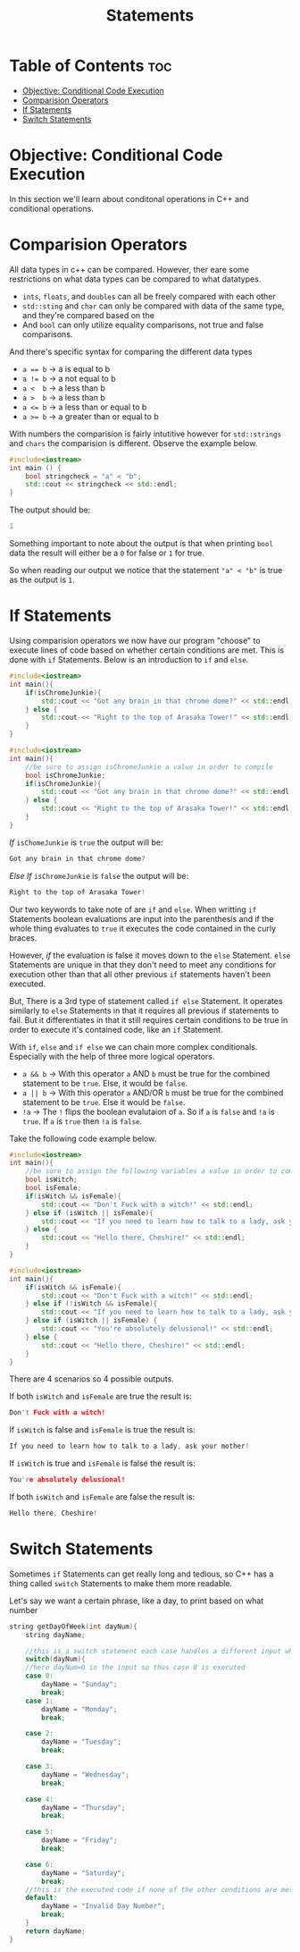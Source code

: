 #+title: Statements

* Table of Contents :toc:
- [[#objective-conditional-code-execution][Objective: Conditional Code Execution]]
- [[#comparision-operators][Comparision Operators]]
- [[#if-statements][If Statements]]
- [[#switch-statements][Switch Statements]]

* Objective: Conditional Code Execution
In this section we'll learn about conditonal operations in C++ and conditional operations.
* Comparision Operators
All data types in c++ can be compared. However, ther eare some restrictions on what data types can be compared to what datatypes.
- ~ints~, ~floats~, and ~doubles~ can all be freely compared with each other
- ~std::sting~ and ~char~ can only be compared with data of the same type, and they're compared based on the
- And ~bool~ can only utilize equality comparisons, not true and false comparisons.
And there's specific syntax for comparing the different data types
- ~a == b~ -> a is equal to b
- ~a != b~ -> a not equal to b
- ~a <  b~ -> a less than b
- ~a >  b~ -> a less than b
- ~a <= b~ -> a less than or equal to b
- ~a >= b~ -> a greater than or equal to b
With numbers the comparision is fairly intutitive however for ~std::strings~ and ~chars~ the comparision is different. Observe the example below.
#+NAME: String Bool
 #+begin_src cpp :exports both :noweb strip-export :results code :tangle stringcheck.cpp
#include<iostream>
int main () {
    bool stringcheck = "a" < "b";
    std::cout << stringcheck << std::endl;
}
 #+end_src
The output should be:
 #+RESULTS:
 #+begin_src cpp
 1
 #+end_src
 Something important to note about the output is that when printing ~bool~ data the result will either be a ~0~ for false or ~1~ for true.

 So when reading our output we notice that the statement ~"a" < "b"~ is true as the output is ~1~.
* If Statements
Using comparision operators we now have our program "choose" to execute lines of code based on whether certain conditions are met. This is done with ~if~ Statements. Below is an introduction to ~if~ and ~else~.
#+NAME: IfStatement
#+begin_src cpp :export both :noweb strip-export :results code
#include<iostream>
int main(){
    if(isChromeJunkie){
        std::cout << "Got any brain in that chrome dome?" << std::endl;
    } else {
        std::cout << "Right to the top of Arasaka Tower!" << std::endl;
    }
}
#+end_src
#+NAME: IfStatement EX 1
#+begin_src cpp :export none :noweb strip-export :tangle ifelsestatement.cpp
#include<iostream>
int main(){
    //be sure to assign isChromeJunkie a value in order to compile
    bool isChromeJunkie;
    if(isChromeJunkie){
        std::cout << "Got any brain in that chrome dome?" << std::endl;
    } else {
        std::cout << "Right to the top of Arasaka Tower!" << std::endl;
    }
}
#+end_src
/If/ ~isChomeJunkie~ is ~true~ the output will be:
#+CALL: IfStatement[:var isChromeJunkie=1]()
#+RESULTS:
#+begin_src cpp
Got any brain in that chrome dome?
#+end_src
/Else If/ ~isChromeJunkie~ is ~false~ the output will be:
#+CALL: IfStatement[:var isChromeJunkie=0]()
#+RESULTS:
#+begin_src cpp
Right to the top of Arasaka Tower!
#+end_src
Our two keywords to take note of are ~if~ and ~else~. When writting ~if~ Statements boolean evaluations are input into the parenthesis and if the whole thing evaluates to ~true~ it executes the code contained in the curly braces.

However, /if/ the evaluation is false it moves down to the ~else~ Statement. ~else~ Statements are unique in that they don't need to meet any conditions for execution other than that all other previous ~if~ statements haven't been executed.

But, There is a 3rd type of statement called ~if else~ Statement. It operates similarly to ~else~ Statements in that it requires all previous if statements to fail. But it differentiates in that it still requires certain conditions to be true in order to execute it's contained code, like an ~if~ Statement.

With ~if~, ~else~ and ~if else~ we can chain more complex conditionals. Especially with the help of three more logical operators.
- ~a && b~ -> With this operator ~a~ AND ~b~ must be true for the combined statement to be ~true~. Else, it would be ~false~.
- ~a || b~ -> With this operator ~a~ AND/OR ~b~ must be true for the combined statement to be ~true~. Else it would be ~false~.
- ~!a~     -> The ~!~ flips the boolean evalutaion of ~a~. So if ~a~ is ~false~ and ~!a~ is ~true~. If ~a~ is ~true~ then ~!a~ is ~false~.
Take the following code example below.
#+NAME: IfStatement EX 2
#+begin_src cpp :export none :noweb strip-export :tangle complexifstatement.cpp
#include<iostream>
int main(){
    //be sure to assign the following variables a value in order to compile
    bool isWitch;
    bool isFemale;
    if(isWitch && isFemale){
        std::cout << "Don't Fuck with a witch!" << std::endl;
    } else if (isWitch || isFemale){
        std::cout << "If you need to learn how to talk to a lady, ask your mother!" << std::endl;
    } else {
        std::cout << "Hello there, Cheshire!" << std::endl;
    }
}
#+end_src
#+NAME: ComplexIfStatement
#+begin_src cpp :export both :noweb strip-export :results code
#include<iostream>
int main(){
    if(isWitch && isFemale){
        std::cout << "Don't Fuck with a witch!" << std::endl;
    } else if (!isWitch && isFemale){
        std::cout << "If you need to learn how to talk to a lady, ask your mother!" << std::endl;
    } else if (isWitch || isFemale) {
        std::cout << "You're absolutely delusional!" << std::endl;
    } else {
        std::cout << "Hello there, Cheshire!" << std::endl;
    }
}
#+end_src
There are 4 scenarios so 4 possible outputs.

If both ~isWitch~ and ~isFemale~ are true the result is:
#+CALL: ComplexIfStatement[:var isWitch=1 isFemale=1]()
#+RESULTS:
#+begin_src cpp
Don't Fuck with a witch!
#+end_src
If ~isWitch~ is false and ~isFemale~ is true the result is:
#+CALL: ComplexIfStatement[:var isWitch=0 isFemale=1]()
#+RESULTS:
#+begin_src cpp
If you need to learn how to talk to a lady, ask your mother!
#+end_src
If ~isWitch~ is true and ~isFemale~ is false the result is:
#+CALL: ComplexIfStatement[:var isWitch=1 isFemale=0]()
#+RESULTS:
#+begin_src cpp
You're absolutely delusional!
#+end_src
If both ~isWitch~ and ~isFemale~ are false the result is:
#+CALL: ComplexIfStatement[:var isWitch=0 isFemale=0]()
#+RESULTS:
#+begin_src cpp
Hello there, Cheshire!
#+end_src

* Switch Statements
Sometimes ~if~ Statements can get really long and tedious, so C++ has a thing called ~switch~ Statements to make them more readable.

Let's say we want a certain phrase, like a day, to print based on what number
#+begin_src cpp :exports both :noweb strip-export :results code :tangle switch.cpp
string getDayOfWeek(int dayNum){
	string dayName;

	//this is a switch statement each case handles a different input which in this case is a number, switch statemets are useful when trying to execute lines of code depending on the output of a single variable in this case the number of daynum
	switch(dayNum){
	//here dayNum=0 in the input so thus case 0 is executed
	case 0:
		dayName = "Sunday";
		break;
	case 1:
		dayName = "Monday";
		break;

	case 2:
		dayName = "Tuesday";
		break;

	case 3:
		dayName = "Wednesday";
		break;

	case 4:
		dayName = "Thursday";
		break;

	case 5:
		dayName = "Friday";
		break;

	case 6:
		dayName = "Saturday";
		break;
	//this is the executed code if none of the other conditions are met
	default:
		dayName = "Invalid Day Number";
		break;
	}
	return dayName;
}
#+end_src
